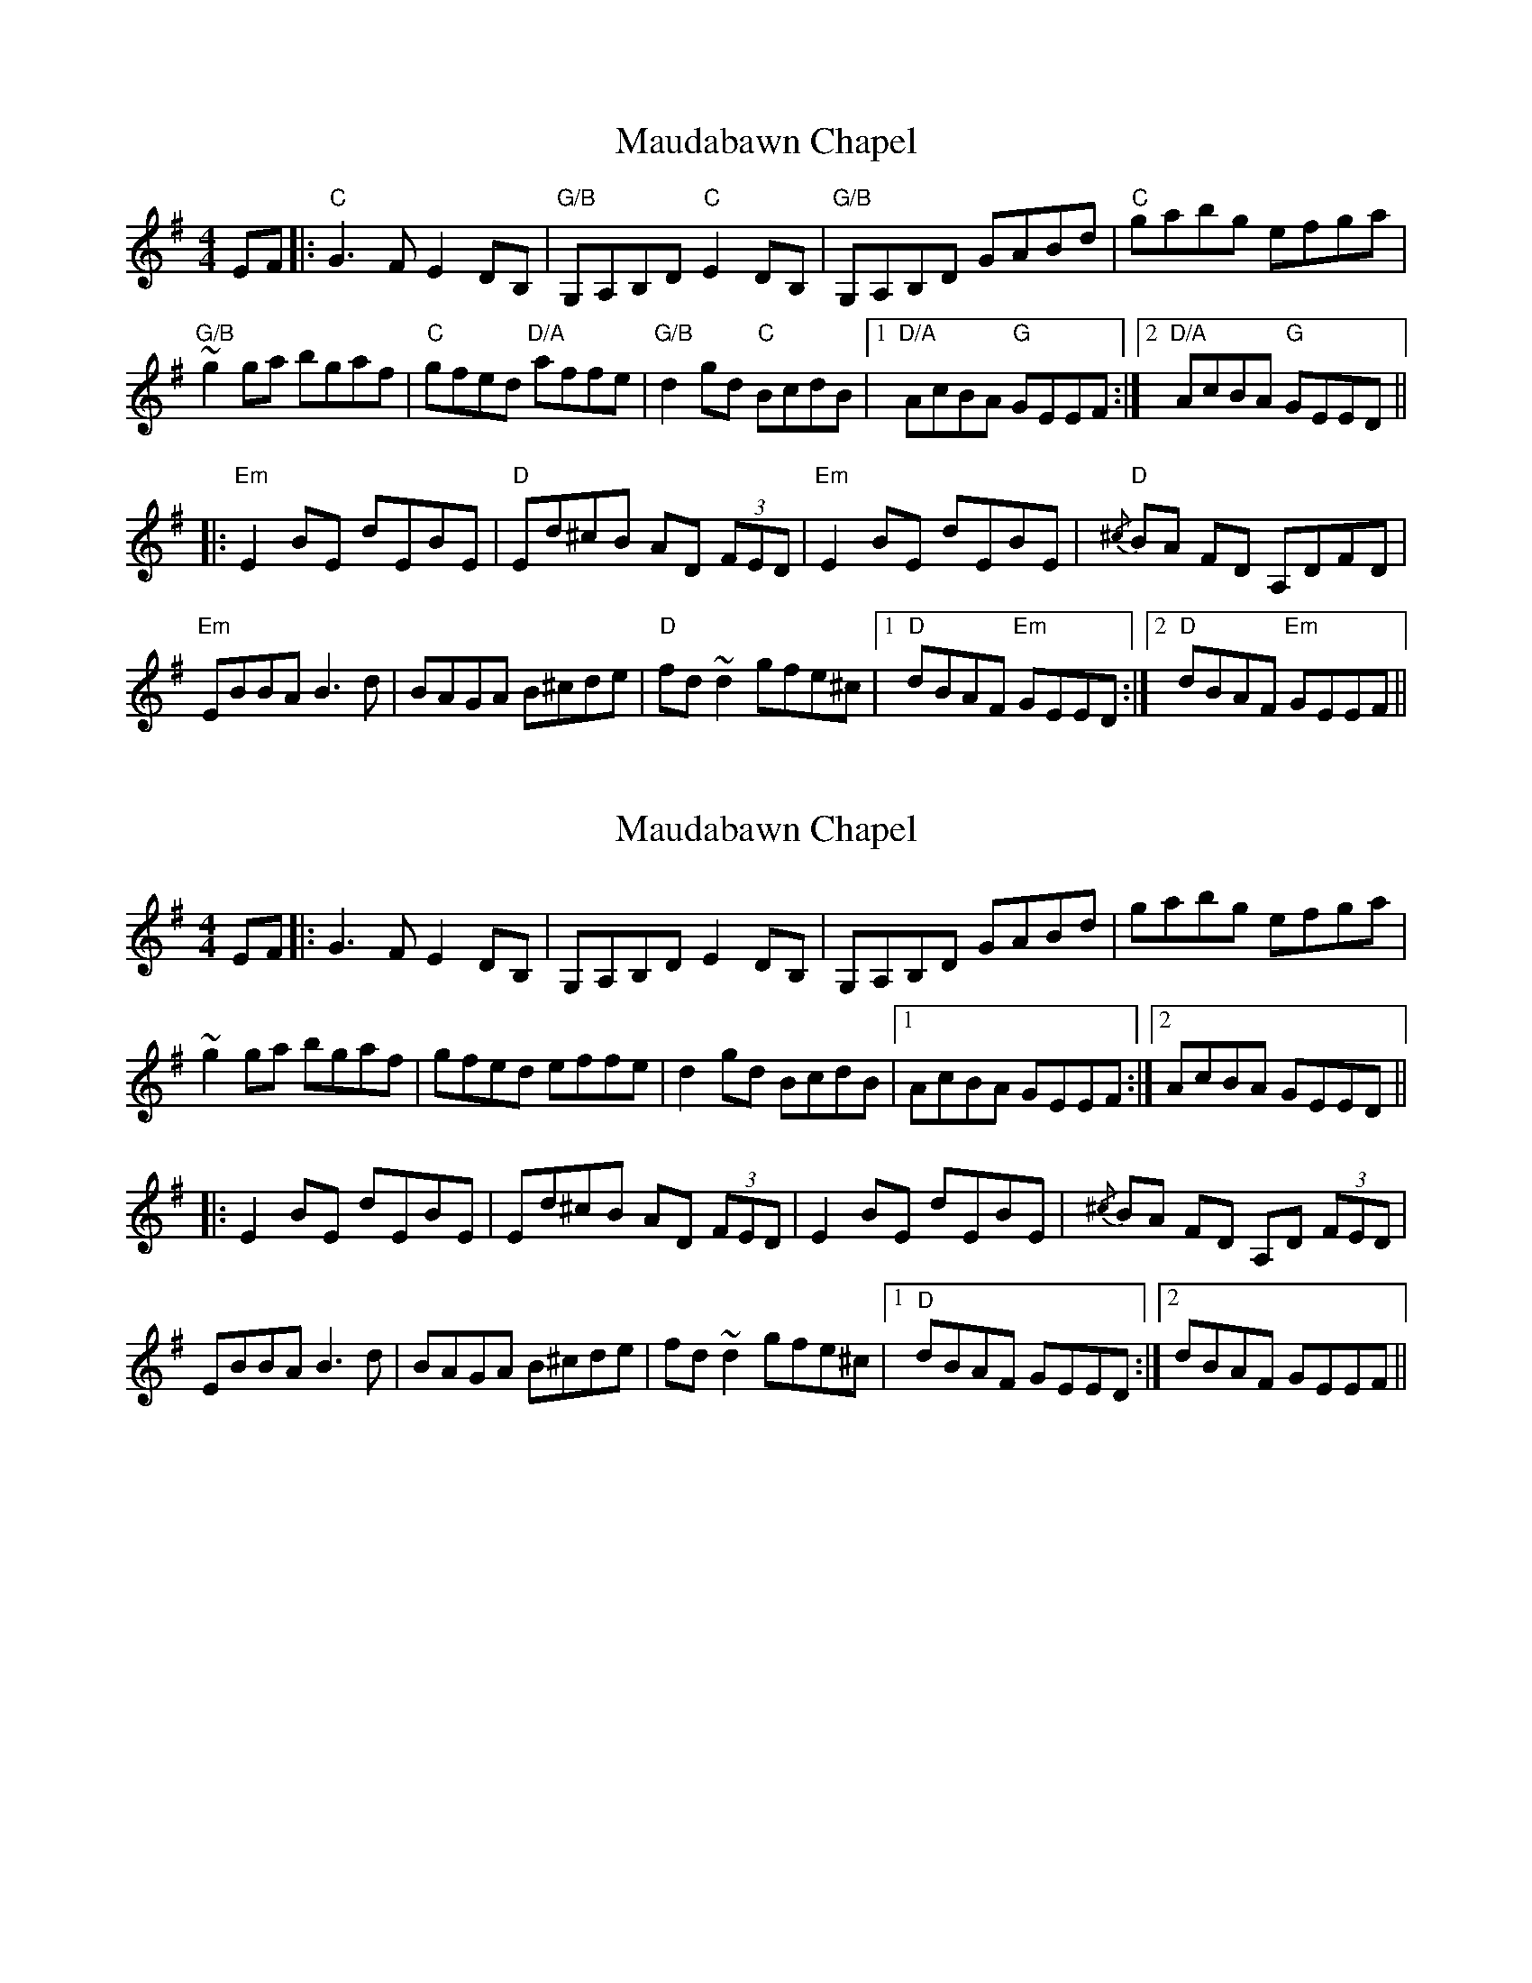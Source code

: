 X: 8
T: Maudabawn Chapel
R: reel
M: 4/4
L: 1/8
K: Gmaj
EF|:"C" G3 F E2 DB,|"G/B" G,A,B,D"C" E2 DB,|"G/B" G,A,B,D GABd|"C" gabg efga|
"G/B" ~g2 ga bgaf|"C" gfed "D/A" affe|"G/B" d2 gd "C" BcdB|1 "D/A" AcBA "G" GEEF:|2 "D/A" AcBA "G" GEED||
|:"Em" E2 BE dEBE|"D" Ed^cB AD (3FED|"Em" E2 BE dEBE|{/^c}"D" BA FD A,DFD|
"Em" EBBA B3 d|BAGA B^cde|"D" fd ~d2 gfe^c|1 "D" dBAF "Em" GEED:|2 "D" dBAF "Em" GEEF||


X: 8
T: Maudabawn Chapel
R: reel
M: 4/4
L: 1/8
K: Gmaj
EF|: G3 F E2 DB,| G,A,B,D E2 DB,| G,A,B,D GABd| gabg efga|
 ~g2 ga bgaf| gfed  effe| d2 gd  BcdB|1  AcBA  GEEF:|2  AcBA GEED||
|: E2 BE dEBE| Ed^cB AD (3FED| E2 BE dEBE|{/^c} BA FD A,D (3FED|
 EBBA B3 d|BAGA B^cde| fd ~d2 gfe^c|1 "D" dBAF  GEED:|2  dBAF  GEEF||

 X: 1
T: Maudabawn Chapel
R: reel
M: 4/4
L: 1/8
K: Gmaj
|:G3 D E2 DB,|G,A,B,D EGDB,|G,A,B,D GABd|gabg eaaf|
gbag efge|dged B^cde|g2 fa gedB|AcBA GEED:|
|:E2 BE dEBE|Ed^cB AFDF|~E3 F GFGB|AF (3FFF DFAF|
EBBA B3 B|BAGA B^cde|f2 af gfe^c|dBAF GEED:|



X: 8
T: Maudabawn Chapel
R: reel
M: 4/4
L: 1/8
K: Gmaj
EF|: G3 F E2 DB,| G,A,B,D E2 DB,| G,A,B,D GABd| gabg efga|
 ~g2 ga bgaf| gfed  effe| d2 gd  BcdB|1  AcBA  GEEF:|2  AcBA GEED||
|: E2 BE dEBE| Ed^cB AD (3FED|~E3 F GFGB|AF (3FFF DFAF|
 EBBA B3 d|BAGA B^cde| fd ~d2 gfe^c|1 dBAF  GEED:|2  dBAF  GEEF||

X: 8
T: Maudabawn Chapel
R: reel
M: 4/4
L: 1/8
K: Gmaj
 |: E2 BE dEBE| Ed^cB AD (3FED|~E3 F GFGB|A ~F2 D A,DFD|
 EBBA B3 d|BAGA B^cde| fd ~d2 gfe^c|1 "D" dBAF  GEED:|2  dBAF  GEEF||